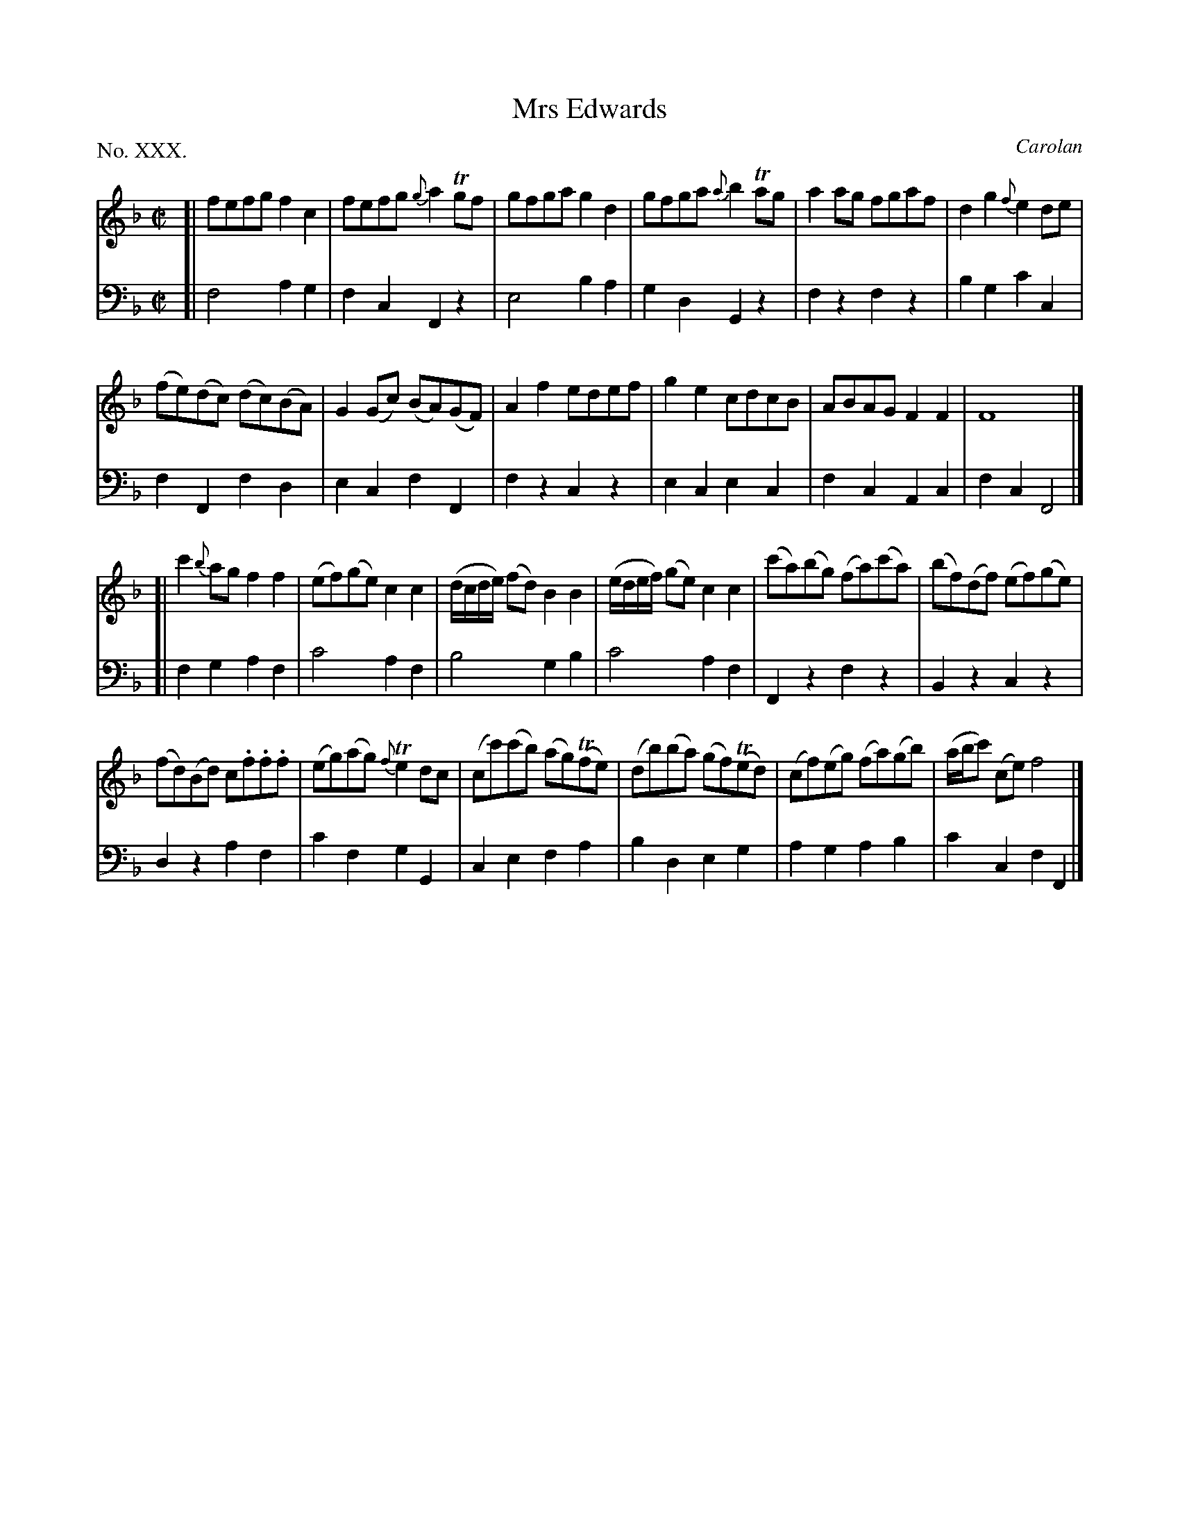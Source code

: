 X: 30
T: Mrs Edwards
C: Carolan
%R: reel
B: "The Hibernian Muse" p.18
F: http://imslp.org/wiki/The_Hibernian_Muse_%28Various%29
Z: 2015 John Chambers <jc:trillian.mit.edu>
P: No. XXX.
M: C|
L: 1/8
K: F
%%slurgraces
%%graceslurs
% - - - - - - - - - - - - - - - - - - - - - - - - - - - - -
V: 1
[|\
fefg f2c2 | fefg {g}a2Tgf | gfga g2d2 | gfga {a}b2Tag | a2ag fgaf | d2g2 {f}e2de |
(fe)(dc) (dc)(BA) | G2(Gc) (BA)(GF) | A2f2 edef | g2e2 cdcB | ABAG F2F2 | F8 |]
[|\
c'2{b}ag f2f2 | (ef)(ge) c2c2 | (d/c/d/e/) (fd) B2B2 | (e/d/e/f/) (ge) c2c2 | (c'a)(bg) (fa)(c'a) | (bf)(df) (ef)(ge) |
(fd)(Bd) c.f.f.f | (eg)(ag) {f}Te2dc | (cc')(c'b) (ag)(Tfe) | (db)(ba) (gf)(Ted) | (cf)(eg) (fa)(gb) | (a/b/c') (ce) f4 |]
% - - - - - - - - - - - - - - - - - - - - - - - - - - - - -
V: 2 clef=bass middle=d
[|\
f4 a2g2 | f2c2 F2z2 | e4 b2a2 | g2d2 G2z2 | f2z2 f2z2 | b2g2 c'2c2 |
f2F2 f2d2 | e2c2 f2F2 | f2z2 c2z2 | e2c2 e2c2 | f2c2 A2c2 | f2c2 F4 |]
[|\
f2g2 a2f2 | c'4 a2f2 | b4 g2b2 | c'4 a2f2 | F2z2 f2z2 | B2z2 c2z2 |
d2z2 a2f2 | c'2f2 g2G2 | c2e2 f2a2 | b2d2 e2g2 | a2g2 a2b2 | c'2c2 f2F2 |]
